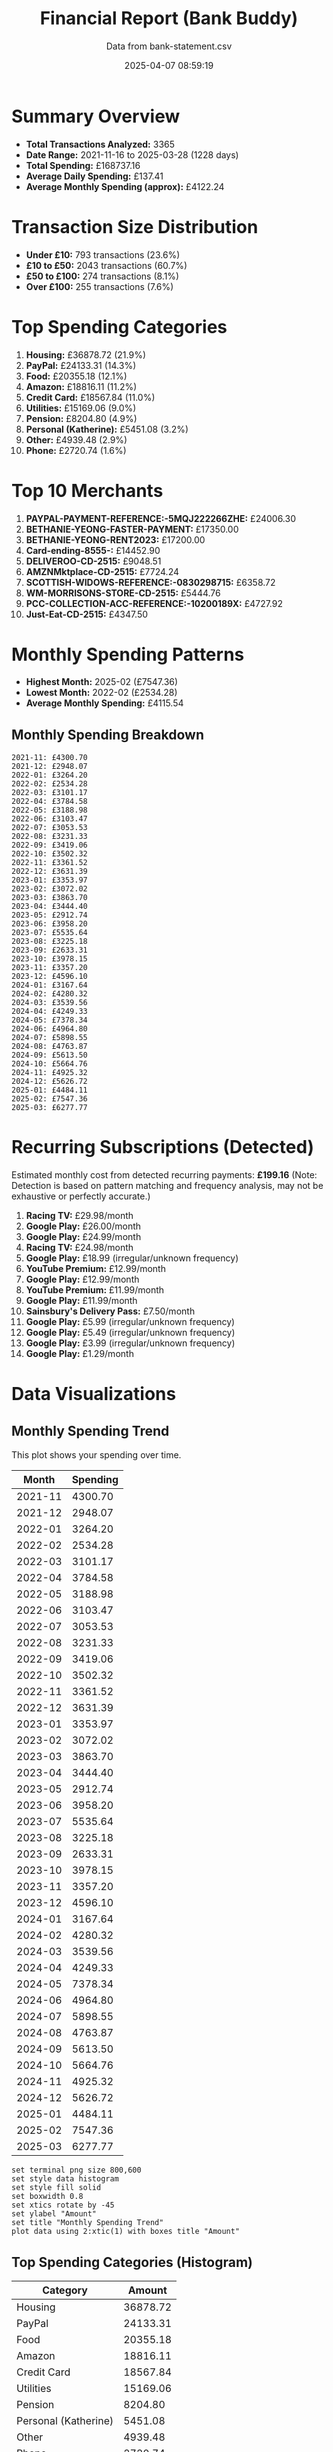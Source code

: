 #+title: Financial Report (Bank Buddy)
#+subtitle: Data from bank-statement.csv
#+date: 2025-04-07 08:59:19
#+options: toc:2 num:nil

* Summary Overview

- *Total Transactions Analyzed:* 3365
- *Date Range:* 2021-11-16 to 2025-03-28 (1228 days)
- *Total Spending:* £168737.16
- *Average Daily Spending:* £137.41
- *Average Monthly Spending (approx):* £4122.24

* Transaction Size Distribution

- *Under £10:* 793 transactions (23.6%)
- *£10 to £50:* 2043 transactions (60.7%)
- *£50 to £100:* 274 transactions (8.1%)
- *Over £100:* 255 transactions (7.6%)

* Top Spending Categories

1. *Housing:* £36878.72 (21.9%)
2. *PayPal:* £24133.31 (14.3%)
3. *Food:* £20355.18 (12.1%)
4. *Amazon:* £18816.11 (11.2%)
5. *Credit Card:* £18567.84 (11.0%)
6. *Utilities:* £15169.06 (9.0%)
7. *Pension:* £8204.80 (4.9%)
8. *Personal (Katherine):* £5451.08 (3.2%)
9. *Other:* £4939.48 (2.9%)
10. *Phone:* £2720.74 (1.6%)

* Top 10 Merchants

1. *PAYPAL-PAYMENT-REFERENCE:-5MQJ222266ZHE:* £24006.30
2. *BETHANIE-YEONG-FASTER-PAYMENT:* £17350.00
3. *BETHANIE-YEONG-RENT2023:* £17200.00
4. *Card-ending-8555-:* £14452.90
5. *DELIVEROO-CD-2515:* £9048.51
6. *AMZNMktplace-CD-2515:* £7724.24
7. *SCOTTISH-WIDOWS-REFERENCE:-0830298715:* £6358.72
8. *WM-MORRISONS-STORE-CD-2515:* £5444.76
9. *PCC-COLLECTION-ACC-REFERENCE:-10200189X:* £4727.92
10. *Just-Eat-CD-2515:* £4347.50

* Monthly Spending Patterns

- *Highest Month:* 2025-02 (£7547.36)
- *Lowest Month:* 2022-02 (£2534.28)
- *Average Monthly Spending:* £4115.54

** Monthly Spending Breakdown
#+begin_src text
2021-11: £4300.70
2021-12: £2948.07
2022-01: £3264.20
2022-02: £2534.28
2022-03: £3101.17
2022-04: £3784.58
2022-05: £3188.98
2022-06: £3103.47
2022-07: £3053.53
2022-08: £3231.33
2022-09: £3419.06
2022-10: £3502.32
2022-11: £3361.52
2022-12: £3631.39
2023-01: £3353.97
2023-02: £3072.02
2023-03: £3863.70
2023-04: £3444.40
2023-05: £2912.74
2023-06: £3958.20
2023-07: £5535.64
2023-08: £3225.18
2023-09: £2633.31
2023-10: £3978.15
2023-11: £3357.20
2023-12: £4596.10
2024-01: £3167.64
2024-02: £4280.32
2024-03: £3539.56
2024-04: £4249.33
2024-05: £7378.34
2024-06: £4964.80
2024-07: £5898.55
2024-08: £4763.87
2024-09: £5613.50
2024-10: £5664.76
2024-11: £4925.32
2024-12: £5626.72
2025-01: £4484.11
2025-02: £7547.36
2025-03: £6277.77
#+end_src

* Recurring Subscriptions (Detected)

Estimated monthly cost from detected recurring payments: *£199.16*
(Note: Detection is based on pattern matching and frequency analysis, may not be exhaustive or perfectly accurate.)

1. *Racing TV:* £29.98/month
2. *Google Play:* £26.00/month
3. *Google Play:* £24.99/month
4. *Racing TV:* £24.98/month
5. *Google Play:* £18.99 (irregular/unknown frequency)
6. *YouTube Premium:* £12.99/month
7. *Google Play:* £12.99/month
8. *YouTube Premium:* £11.99/month
9. *Google Play:* £11.99/month
10. *Sainsbury's Delivery Pass:* £7.50/month
11. *Google Play:* £5.99 (irregular/unknown frequency)
12. *Google Play:* £5.49 (irregular/unknown frequency)
13. *Google Play:* £3.99 (irregular/unknown frequency)
14. *Google Play:* £1.29/month

* Data Visualizations

** Monthly Spending Trend

This plot shows your spending over time.

#+PLOT: title:"Monthly Spending Trend" ind:1 deps:(2) type:2d with:linespoints set:"grid" set:"ylabel 'Spending (£)'" set:"xdata time" set:"timefmt '%Y-%m'" set:"format x '%b\n%Y'" set:"xtics rotate by -45"
#+NAME: monthly-spending-trend
| Month    | Spending |
|----------+----------|
| 2021-11 | 4300.70 |
| 2021-12 | 2948.07 |
| 2022-01 | 3264.20 |
| 2022-02 | 2534.28 |
| 2022-03 | 3101.17 |
| 2022-04 | 3784.58 |
| 2022-05 | 3188.98 |
| 2022-06 | 3103.47 |
| 2022-07 | 3053.53 |
| 2022-08 | 3231.33 |
| 2022-09 | 3419.06 |
| 2022-10 | 3502.32 |
| 2022-11 | 3361.52 |
| 2022-12 | 3631.39 |
| 2023-01 | 3353.97 |
| 2023-02 | 3072.02 |
| 2023-03 | 3863.70 |
| 2023-04 | 3444.40 |
| 2023-05 | 2912.74 |
| 2023-06 | 3958.20 |
| 2023-07 | 5535.64 |
| 2023-08 | 3225.18 |
| 2023-09 | 2633.31 |
| 2023-10 | 3978.15 |
| 2023-11 | 3357.20 |
| 2023-12 | 4596.10 |
| 2024-01 | 3167.64 |
| 2024-02 | 4280.32 |
| 2024-03 | 3539.56 |
| 2024-04 | 4249.33 |
| 2024-05 | 7378.34 |
| 2024-06 | 4964.80 |
| 2024-07 | 5898.55 |
| 2024-08 | 4763.87 |
| 2024-09 | 5613.50 |
| 2024-10 | 5664.76 |
| 2024-11 | 4925.32 |
| 2024-12 | 5626.72 |
| 2025-01 | 4484.11 |
| 2025-02 | 7547.36 |
| 2025-03 | 6277.77 |


#+begin_src gnuplot :var data=monthly-spending-trend :file financial-report--monthly-spending-trend.png :results file
set terminal png size 800,600
set style data histogram
set style fill solid
set boxwidth 0.8
set xtics rotate by -45
set ylabel "Amount"
set title "Monthly Spending Trend"
plot data using 2:xtic(1) with boxes title "Amount"
#+end_src


#+ATTR_ORG: :width 600
#+RESULTS:
[[file:financial-report--monthly-spending-trend.png]]

** Top Spending Categories (Histogram)

#+PLOT: title:"Top Spending Categories" ind:1 deps:(2) type:histogram with:histograms set:"style fill solid 0.8" set:"grid" set:"ylabel 'Amount (£)'" set:"xtic(1)" set:"xtics rotate by -45"
#+NAME: top-spending-categories
| Category        | Amount |
|-----------------+--------|
| Housing | 36878.72 |
| PayPal | 24133.31 |
| Food | 20355.18 |
| Amazon | 18816.11 |
| Credit Card | 18567.84 |
| Utilities | 15169.06 |
| Pension | 8204.80 |
| Personal (Katherine) | 5451.08 |
| Other | 4939.48 |
| Phone | 2720.74 |


#+begin_src gnuplot :var data=top-spending-categories :file financial-report--top-spending-categories.png :results file
set terminal png size 800,600
set style data histogram
set style fill solid
set boxwidth 0.8
set xtics rotate by -45
set ylabel "Amount"
set title "Top Spending Categories"
plot data using 2:xtic(1) with boxes title "Amount"
#+end_src


#+ATTR_ORG: :width 600
#+RESULTS:
[[file:financial-report--top-spending-categories.png]]

** Transaction Size Distribution (Pie Chart)

#+PLOT: title:"Transaction Size Distribution" ind:1 deps:(2) type:pie with:labels
#+NAME: transaction-size-distribution
| Range         | Count |
|---------------+-------|
| Under £10     | 793 |
| £10 to £50    | 2043 |
| £50 to £100   | 274 |
| Over £100     | 255 |


#+begin_src gnuplot :var data=top-spending-categories :file financial-report--transaction-size-distribution.png :results file
set terminal png size 800,600
set style data histogram
set style fill solid
set boxwidth 0.8
set xtics rotate by -45
set ylabel "Amount"
set title "Transaction Size Distribution"
plot data using 2:xtic(1) with boxes title "Amount"
#+end_src


#+ATTR_ORG: :width 600
#+RESULTS:
[[file:financial-report--transaction-size-distribution.png]]

** Estimated Monthly Subscription Cost Trend

Estimated total cost per month based on detected recurring payments active during that month.

#+PLOT: title:"Estimated Monthly Subscription Costs" ind:1 deps:(2) type:2d with:linespoints set:"grid" set:"ylabel 'Estimated Cost (£)'" set:"xdata time" set:"timefmt '%Y-%m'" set:"format x '%b\n%Y'" set:"xtics rotate by -45"
#+NAME: monthly-subscription-costs
| Month    | Est. Cost |
|----------+-----------|
| 2021-11 | 24.98 |
| 2021-12 | 72.94 |
| 2022-01 | 24.98 |
| 2022-02 | 48.96 |
| 2022-03 | 96.92 |
| 2022-04 | 24.98 |
| 2022-05 | 72.94 |
| 2022-06 | 24.98 |
| 2022-07 | 48.96 |
| 2022-08 | 72.94 |
| 2022-09 | 24.98 |
| 2022-10 | 48.96 |
| 2022-11 | 48.96 |
| 2022-12 | 48.96 |
| 2023-01 | 72.94 |
| 2023-02 | 24.98 |
| 2023-03 | 72.94 |
| 2023-04 | 24.98 |
| 2023-05 | 72.94 |
| 2023-06 | 26.27 |
| 2023-07 | 50.25 |
| 2023-08 | 74.23 |
| 2023-09 | 50.98 |
| 2023-10 | 102.94 |
| 2023-11 | 50.98 |
| 2023-12 | 76.96 |
| 2024-01 | 102.94 |
| 2024-02 | 50.98 |
| 2024-03 | 81.96 |
| 2024-04 | 81.96 |
| 2024-05 | 107.94 |
| 2024-06 | 80.97 |
| 2024-07 | 132.93 |
| 2024-08 | 80.97 |
| 2024-09 | 106.95 |
| 2024-10 | 107.94 |
| 2024-11 | 55.98 |
| 2024-12 | 96.94 |
| 2025-01 | 63.46 |
| 2025-02 | 29.98 |
| 2025-03 | 63.46 |


#+begin_src gnuplot :var data=monthly-subscription-costs :file financial-report--monthly-subscription-costs.png :results file
set terminal png size 800,600
set style data histogram
set style fill solid
set boxwidth 0.8
set xtics rotate by -45
set ylabel "Amount"
set title "Monthly Subscription Costs"
plot data using 2:xtic(1) with boxes title "Amount"
#+end_src


#+ATTR_ORG: :width 600
#+RESULTS:
[[file:financial-report--monthly-subscription-costs.png]]

